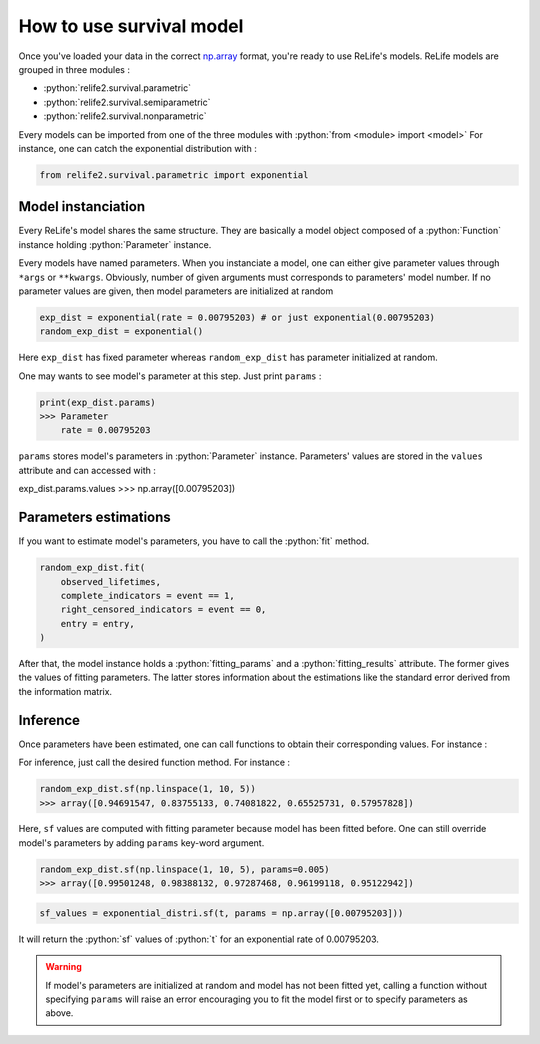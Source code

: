 How to use survival model
==========================

.. role:: python(code)
   :language: python

.. image:: ../img/main_process_bis_1.png
    :scale: 100 %
    :align: center

Once you've loaded your data in the correct `np.array <https://numpy.org/doc/stable/reference/generated/numpy.array.html>`_ format, you're ready to use ReLife's models.
ReLife models are grouped in three modules :

* :python:`relife2.survival.parametric`
* :python:`relife2.survival.semiparametric`
* :python:`relife2.survival.nonparametric`

Every models can be imported from one of the three modules with :python:`from <module> import <model>`
For instance, one can catch the exponential distribution with :

.. code-block:: python

    from relife2.survival.parametric import exponential


Model instanciation
-------------------

Every ReLife's model shares the same structure. They are basically a model object composed of
a :python:`Function` instance holding :python:`Parameter` instance.

.. seealso::
    For more details, please read :doc:`../contributor_guide/survival`.

Every models have named parameters. When you instanciate a model, one can either give parameter
values through ``*args`` or ``**kwargs``. Obviously, number of given arguments must corresponds
to parameters' model number. If no parameter values are given, then model parameters are initialized
at random

.. code-block:: python
    
    exp_dist = exponential(rate = 0.00795203) # or just exponential(0.00795203)
    random_exp_dist = exponential()

Here ``exp_dist`` has fixed parameter whereas ``random_exp_dist`` has parameter initialized at random.

One may wants to see model's parameter at this step. Just print ``params`` :

.. code-block:: python

    print(exp_dist.params)
    >>> Parameter
        rate = 0.00795203

``params`` stores model's parameters in :python:`Parameter` instance. Parameters' values are stored in
the ``values`` attribute and can accessed with :

exp_dist.params.values
>>> np.array([0.00795203])


Parameters estimations
----------------------

If you want to estimate model's parameters, you have to call the :python:`fit` method.

.. code-block:: python
    
    random_exp_dist.fit(
        observed_lifetimes,
        complete_indicators = event == 1,
        right_censored_indicators = event == 0,
        entry = entry,
    )

After that, the model instance holds a :python:`fitting_params` and a :python:`fitting_results`
attribute. The former gives the values of fitting parameters. The latter stores information
about the estimations like the standard error derived from the information matrix.


Inference
---------

Once parameters have been estimated, one can call functions to obtain their corresponding values.
For instance : 

For inference, just call the desired function method. For instance : 

.. code-block:: python

    random_exp_dist.sf(np.linspace(1, 10, 5))
    >>> array([0.94691547, 0.83755133, 0.74081822, 0.65525731, 0.57957828])

Here, ``sf`` values are computed with fitting parameter because model has been fitted before.
One can still   override model's parameters by adding ``params`` key-word argument.

.. code-block:: python

    random_exp_dist.sf(np.linspace(1, 10, 5), params=0.005)
    >>> array([0.99501248, 0.98388132, 0.97287468, 0.96199118, 0.95122942])

.. code-block:: python

    sf_values = exponential_distri.sf(t, params = np.array([0.00795203]))

It will return the :python:`sf` values of :python:`t` for an exponential rate of 0.00795203.

.. warning::

    If model's parameters are initialized at random and model has not been fitted yet, calling
    a function without specifying ``params`` will raise an error encouraging you to fit the model first 
    or to specify parameters as above. 

